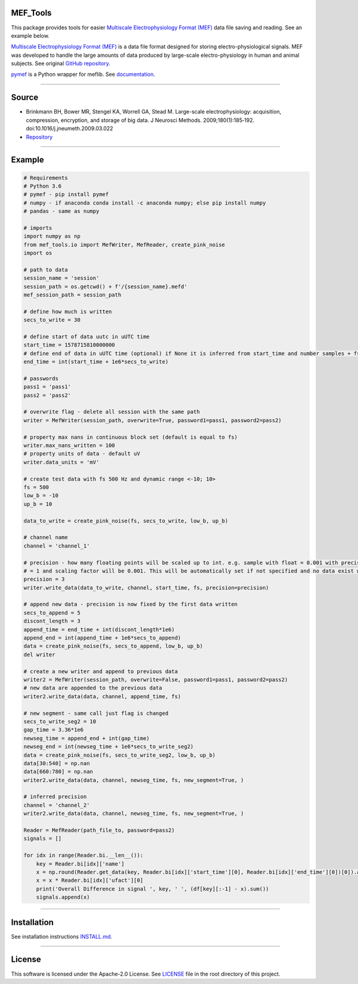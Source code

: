 .. image:: https://travis-ci.org/xmival00/MEF_Tools.svg?branch=master
    :target: https://pypi.org/project/mselair-aisc/

.. image:: https://readthedocs.org/projects/mef-tools/badge/?version=latest
    :target: https://mef-tools.readthedocs.io/en/latest/?badge=latest



MEF_Tools
----------------

This package provides tools for easier `Multiscale Electrophysiology Format (MEF) <https://doi.org/10.1016%2Fj.jneumeth.2009.03.022>`_ data file saving and reading. See an example below. 

`Multiscale Electrophysiology Format (MEF) <https://doi.org/10.1016%2Fj.jneumeth.2009.03.022>`_ is a data file format designed for storing electro-physiological signals. MEF was developed to handle the large amounts of data produced by large-scale electro-physiology in human and animal subjects. See original `GitHub repository <https://github.com/msel-source/meflib>`_.

`pymef <https://github.com/msel-source/meflib>`_ is a Python wrapper for meflib. See `documentation <https://pymef.readthedocs.io/en/latest/>`_.


--------------------------------------------------------------------------------------------------

Source
----------------

* Brinkmann BH, Bower MR, Stengel KA, Worrell GA, Stead M. Large-scale electrophysiology: acquisition, compression, encryption, and storage of big data. J Neurosci Methods. 2009;180(1):185‐192. doi:10.1016/j.jneumeth.2009.03.022

* `Repository <https://github.com/msel-source/meflib>`_

--------------------------------------------------------------------------------------------------


Example
----------------


.. code-block:: python

    # Requirements
    # Python 3.6
    # pymef - pip install pymef
    # numpy - if anaconda conda install -c anaconda numpy; else pip install numpy
    # pandas - same as numpy
    
    # imports
    import numpy as np
    from mef_tools.io import MefWriter, MefReader, create_pink_noise
    import os

    # path to data
    session_name = 'session'
    session_path = os.getcwd() + f'/{session_name}.mefd'
    mef_session_path = session_path

    # define how much is written
    secs_to_write = 30

    # define start of data uutc in uUTC time
    start_time = 1578715810000000
    # define end of data in uUTC time (optional) if None it is inferred from start_time and number samples + fs
    end_time = int(start_time + 1e6*secs_to_write)

    # passwords
    pass1 = 'pass1'
    pass2 = 'pass2'

    # overwrite flag - delete all session with the same path
    writer = MefWriter(session_path, overwrite=True, password1=pass1, password2=pass2)

    # property max nans in continuous block set (default is equal to fs)
    writer.max_nans_written = 100
    # property units of data - default uV
    writer.data_units = 'mV'

    # create test data with fs 500 Hz and dynamic range <-10; 10>
    fs = 500
    low_b = -10
    up_b = 10

    data_to_write = create_pink_noise(fs, secs_to_write, low_b, up_b)

    # channel name
    channel = 'channel_1'

    # precision - how many floating points will be scaled up to int. e.g. sample with float = 0.001 with precision 3 -> will be stored as int
    # = 1 and scaling factor will be 0.001. This will be automatically set if not specified and no data exist with the same channel name)
    precision = 3
    writer.write_data(data_to_write, channel, start_time, fs, precision=precision)

    # append new data - precision is now fixed by the first data written
    secs_to_append = 5
    discont_length = 3
    append_time = end_time + int(discont_length*1e6)
    append_end = int(append_time + 1e6*secs_to_append)
    data = create_pink_noise(fs, secs_to_append, low_b, up_b)
    del writer

    # create a new writer and append to previous data
    writer2 = MefWriter(session_path, overwrite=False, password1=pass1, password2=pass2)
    # new data are appended to the previous data
    writer2.write_data(data, channel, append_time, fs)

    # new segment - same call just flag is changed
    secs_to_write_seg2 = 10
    gap_time = 3.36*1e6
    newseg_time = append_end + int(gap_time)
    newseg_end = int(newseg_time + 1e6*secs_to_write_seg2)
    data = create_pink_noise(fs, secs_to_write_seg2, low_b, up_b)
    data[30:540] = np.nan
    data[660:780] = np.nan
    writer2.write_data(data, channel, newseg_time, fs, new_segment=True, )

    # inferred precision
    channel = 'channel_2'
    writer2.write_data(data, channel, newseg_time, fs, new_segment=True, )

    Reader = MefReader(path_file_to, password=pass2)
    signals = []
    
    for idx in range(Reader.bi.__len__()):
        key = Reader.bi[idx]['name']
        x = np.round(Reader.get_data(key, Reader.bi[idx]['start_time'][0], Reader.bi[idx]['end_time'][0])[0]).astype(np.int32)
        x = x * Reader.bi[idx]['ufact'][0]
        print('Overall Difference in signal ', key, ' ', (df[key][:-1] - x).sum())
        signals.append(x)
    

-------------------------------------------------------------------------------------------------------------

Installation
----------------

See installation instructions `INSTALL.md <https://github.com/xmival00/MEF_Tools/blob/master/INSTALL.md>`_.

------------------------------------------------------------------------------------------------------------

License
----------------

This software is licensed under the Apache-2.0 License. See `LICENSE <https://github.com/xmival00/MEF_Tools/blob/master/LICENSE>`_ file in the root directory of this project.


